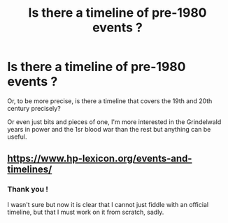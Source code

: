#+TITLE: Is there a timeline of pre-1980 events ?

* Is there a timeline of pre-1980 events ?
:PROPERTIES:
:Author: Lenrivk
:Score: 5
:DateUnix: 1513902614.0
:DateShort: 2017-Dec-22
:END:
Or, to be more precise, is there a timeline that covers the 19th and 20th century precisely?

Or even just bits and pieces of one, I'm more interested in the Grindelwald years in power and the 1sr blood war than the rest but anything can be useful.


** [[https://www.hp-lexicon.org/events-and-timelines/]]
:PROPERTIES:
:Author: Satanniel
:Score: 4
:DateUnix: 1513906328.0
:DateShort: 2017-Dec-22
:END:

*** Thank you !

I wasn't sure but now it is clear that I cannot just fiddle with an official timeline, but that I must work on it from scratch, sadly.
:PROPERTIES:
:Author: Lenrivk
:Score: 1
:DateUnix: 1513928736.0
:DateShort: 2017-Dec-22
:END:
